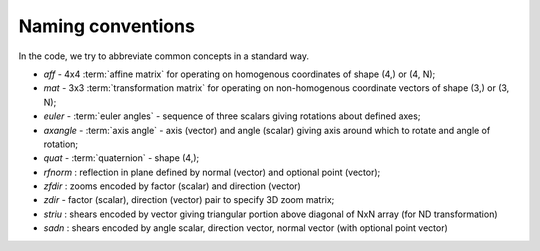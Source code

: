 .. _naming-conventions:

====================
 Naming conventions
====================

In the code, we try to abbreviate common concepts in a standard way.

* *aff*  - 4x4 :term:`affine matrix` for operating on homogenous coordinates
  of shape (4,) or (4, N);
* *mat* - 3x3 :term:`transformation matrix` for operating on non-homogenous
  coordinate vectors of shape (3,) or (3, N);
* *euler* - :term:`euler angles` - sequence of three scalars giving rotations
  about defined axes;
* *axangle* - :term:`axis angle` - axis (vector) and angle (scalar) giving
  axis around which to rotate and angle of rotation;
* *quat* - :term:`quaternion` - shape (4,);
* *rfnorm* : reflection in plane defined by normal (vector) and optional point
  (vector);
* *zfdir* : zooms encoded by factor (scalar) and direction (vector)
* *zdir* - factor (scalar), direction (vector) pair to specify 3D zoom matrix;
* *striu* : shears encoded by vector giving triangular portion above diagonal
  of NxN array (for ND transformation)
* *sadn* : shears encoded by angle scalar, direction vector, normal vector
  (with optional point vector)

